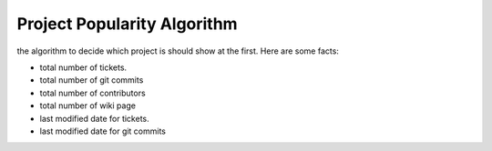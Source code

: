 Project Popularity Algorithm
----------------------------

the algorithm to decide which project is should show at the first.
Here are some facts:

- total number of tickets.
- total number of git commits
- total number of contributors
- total number of wiki page
- last modified date for tickets.
- last modified date for git commits
